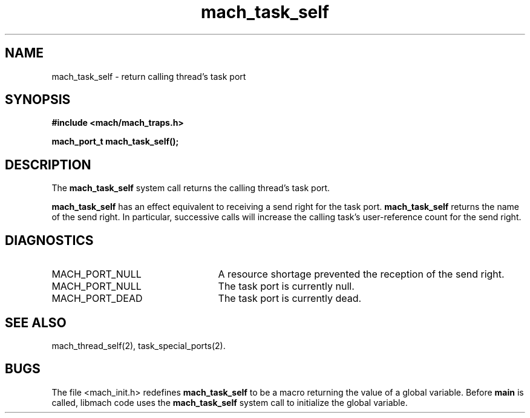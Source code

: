 .\" 
.\" Mach Operating System
.\" Copyright (c) 1991,1990 Carnegie Mellon University
.\" All Rights Reserved.
.\" 
.\" Permission to use, copy, modify and distribute this software and its
.\" documentation is hereby granted, provided that both the copyright
.\" notice and this permission notice appear in all copies of the
.\" software, derivative works or modified versions, and any portions
.\" thereof, and that both notices appear in supporting documentation.
.\" 
.\" CARNEGIE MELLON ALLOWS FREE USE OF THIS SOFTWARE IN ITS "AS IS"
.\" CONDITION.  CARNEGIE MELLON DISCLAIMS ANY LIABILITY OF ANY KIND FOR
.\" ANY DAMAGES WHATSOEVER RESULTING FROM THE USE OF THIS SOFTWARE.
.\" 
.\" Carnegie Mellon requests users of this software to return to
.\" 
.\"  Software Distribution Coordinator  or  Software.Distribution@CS.CMU.EDU
.\"  School of Computer Science
.\"  Carnegie Mellon University
.\"  Pittsburgh PA 15213-3890
.\" 
.\" any improvements or extensions that they make and grant Carnegie Mellon
.\" the rights to redistribute these changes.
.\" 
.\" 
.\" HISTORY
.\" $Log:	mach_task_self.man,v $
.\" Revision 2.4  91/05/14  17:08:14  mrt
.\" 	Correcting copyright
.\" 
.\" Revision 2.3  91/02/14  14:12:21  mrt
.\" 	Changed to new Mach copyright
.\" 	[91/02/12  18:12:34  mrt]
.\" 
.\" Revision 2.2  90/08/07  18:38:52  rpd
.\" 	Created.
.\" 
.TH mach_task_self 2 9/19/86
.CM 4
.SH NAME
.nf
mach_task_self \- return calling thread's task port
.SH SYNOPSIS
.nf
.ft B
#include <mach/mach_traps.h>

mach_port_t mach_task_self();
.fi
.ft P
.SH DESCRIPTION
The \fBmach_task_self\fR system call returns the calling thread's task port.

\fBmach_task_self\fR has an effect equivalent to receiving
a send right for the task port.  \fBmach_task_self\fR
returns the name of the send right.  In particular,
successive calls will increase the calling task's
user-reference count for the send right.
.SH DIAGNOSTICS
.TP 25
MACH_PORT_NULL
A resource shortage prevented the reception of the send right.
.TP 25
MACH_PORT_NULL
The task port is currently null.
.TP 25
MACH_PORT_DEAD
The task port is currently dead.
.SH SEE ALSO
mach_thread_self(2), task_special_ports(2).
.SH BUGS
The file <mach_init.h> redefines \fBmach_task_self\fR
to be a macro returning the value of a global variable.
Before \fBmain\fR is called, libmach code uses the
\fBmach_task_self\fR system call to initialize the global variable.
